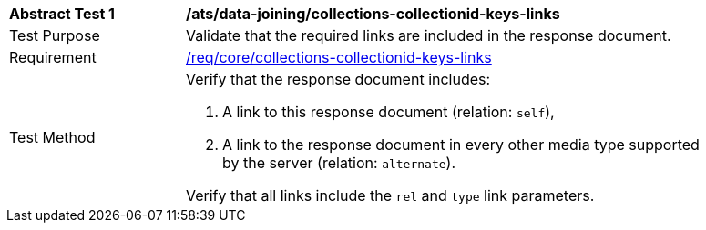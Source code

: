 [[ats_data_joining_collections-collectionid-keys-links]]
[width="90%",cols="2,6a"]
|===
^|*Abstract Test {counter:ats-id}* |*/ats/data-joining/collections-collectionid-keys-links*
^|Test Purpose | Validate that the required links are included in the response document.
^|Requirement | <<req_core_collections-collectionid-keys-links,/req/core/collections-collectionid-keys-links>>
^|Test Method | 
Verify that the response document includes:

. A link to this response document (relation: `self`),

. A link to the response document in every other media type supported by the server (relation: `alternate`).

Verify that all links include the `rel` and `type` link parameters.
|===